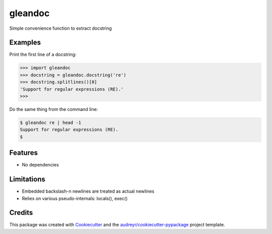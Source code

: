 ========
gleandoc
========


.. image:: https://img.shields.io/pypi/v/gleandoc.svg
        :target: https://pypi.python.org/pypi/gleandoc

.. image:: https://img.shields.io/travis/datagazing/gleandoc.svg
        :target: https://travis-ci.com/datagazing/gleandoc

.. image:: https://readthedocs.org/projects/gleandoc/badge/?version=latest
        :target: https://gleandoc.readthedocs.io/en/latest/?version=latest
        :alt: Documentation Status



Simple convenience function to extract docstring

Examples
--------

Print the first line of a docstring:

.. code-block:: python

  >>> import gleandoc
  >>> docstring = gleandoc.docstring('re')
  >>> docstring.splitlines()[0]
  'Support for regular expressions (RE).'
  >>>

Do the same thing from the command line:

.. code-block:: console

  $ gleandoc re | head -1
  Support for regular expressions (RE).
  $

Features
--------

* No dependencies

Limitations
-----------

* Embedded backslash-n newlines are treated as actual newlines
* Relies on various pseudo-internals: locals(), exec()



Credits
-------

This package was created with Cookiecutter_ and the `audreyr/cookiecutter-pypackage`_ project template.

.. _Cookiecutter: https://github.com/audreyr/cookiecutter
.. _`audreyr/cookiecutter-pypackage`: https://github.com/audreyr/cookiecutter-pypackage
